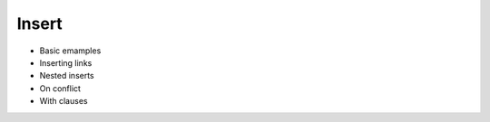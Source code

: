 .. _ref_eql_insert:

Insert
======

- Basic emamples
- Inserting links
- Nested inserts
- On conflict
- With clauses
